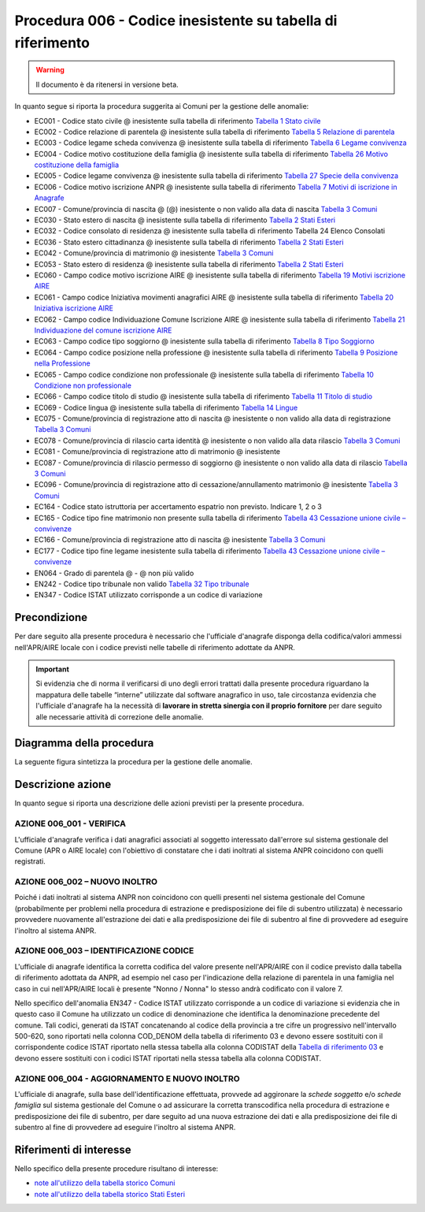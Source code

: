 Procedura 006 - Codice inesistente su tabella di riferimento
=================================================================

.. WARNING::
	Il documento è da ritenersi in versione beta.
   
In quanto segue si riporta la procedura suggerita ai Comuni per la gestione delle anomalie: 

- EC001 - Codice stato civile @ inesistente sulla tabella di riferimento `Tabella 1 Stato civile <https://anpr.readthedocs.io/en/latest/tab/tab_stato_civile.html>`_
- EC002 - Codice relazione di parentela @ inesistente sulla tabella di riferimento `Tabella 5 Relazione di parentela <https://anpr.readthedocs.io/en/latest/tab/tab_relazione_di_parentela___famiglia.html>`_
- EC003 - Codice legame scheda convivenza @ inesistente sulla tabella di riferimento `Tabella 6 Legame convivenza <https://anpr.readthedocs.io/en/latest/tab/tab_legame____convivenza.html>`_
- EC004 - Codice motivo costituzione della famiglia @ inesistente sulla tabella di riferimento `Tabella 26 Motivo costituzione della famiglia <https://anpr.readthedocs.io/en/latest/tab/tab_motivo_costituzione_della_famiglia.html>`_
- EC005 - Codice legame convivenza @ inesistente sulla tabella di riferimento `Tabella 27 Specie della convivenza <https://anpr.readthedocs.io/en/latest/tab/tab_specie_della_convivenza.html>`_
- EC006 - Codice motivo iscrizione ANPR @ inesistente sulla tabella di riferimento `Tabella 7 Motivi di iscrizione in Anagrafe <https://anpr.readthedocs.io/en/latest/tab/tab_motivi_di_iscrizione_in_anagrafe.html>`_
- EC007 - Comune/provincia di nascita @ (@) inesistente o non valido alla data di nascita `Tabella 3 Comuni <https://anpr.readthedocs.io/en/latest/tab/tab_tabella_03___comuni.html>`_
- EC030 - Stato estero di nascita @ inesistente sulla tabella di riferimento `Tabella 2 Stati Esteri <https://anpr.readthedocs.io/en/latest/tab/tab_stati_esteri.html>`_
- EC032 - Codice consolato di residenza @ inesistente sulla tabella di riferimento Tabella 24 Elenco Consolati
- EC036 - Stato estero cittadinanza @ inesistente sulla tabella di riferimento `Tabella 2 Stati Esteri <https://anpr.readthedocs.io/en/latest/tab/tab_stati_esteri.html>`_
- EC042 - Comune/provincia di matrimonio @ inesistente `Tabella 3 Comuni <https://anpr.readthedocs.io/en/latest/tab/tab_tabella_03___comuni.html>`_
- EC053 - Stato estero di residenza @ inesistente sulla tabella di riferimento `Tabella 2 Stati Esteri <https://anpr.readthedocs.io/en/latest/tab/tab_stati_esteri.html>`_
- EC060 - Campo codice motivo iscrizione AIRE @  inesistente sulla tabella di riferimento `Tabella 19 Motivi iscrizione AIRE <https://anpr.readthedocs.io/en/latest/tab/tab_motivi_iscrizione_aire.html>`_
- EC061 - Campo codice Iniziativa movimenti anagrafici AIRE @  inesistente sulla tabella di riferimento `Tabella 20 Iniziativa iscrizione AIRE <https://anpr.readthedocs.io/en/latest/tab/tab_iniziativa_iscrizione_aire.html>`_
- EC062 - Campo codice Individuazione Comune Iscrizione AIRE @ inesistente sulla tabella di riferimento `Tabella 21 Individuazione del comune iscrizione AIRE <https://anpr.readthedocs.io/en/latest/tab/tab_individuazione_del_comune_di_iscrizione_aire.html>`_
- EC063 - Campo codice tipo soggiorno @ inesistente sulla tabella di riferimento `Tabella 8 Tipo Soggiorno <https://anpr.readthedocs.io/en/latest/tab/tab_tipo_soggiorno.html>`_
- EC064 - Campo codice posizione nella professione @ inesistente sulla tabella di riferimento `Tabella 9 Posizione nella Professione <https://anpr.readthedocs.io/en/latest/tab/tab_posizione_nella_professione.html>`_
- EC065 - Campo codice condizione non professionale @  inesistente sulla tabella di riferimento `Tabella 10 Condizione non professionale <https://anpr.readthedocs.io/en/latest/tab/tab_condizione_non_professionale.html>`_
- EC066 - Campo codice titolo di studio @ inesistente sulla tabella di riferimento `Tabella 11 Titolo di studio <https://anpr.readthedocs.io/en/latest/tab/tab_titolo_di_studio.html>`_
- EC069 - Codice lingua @ inesistente sulla tabella di riferimento `Tabella 14 Lingue <https://anpr.readthedocs.io/en/latest/tab/tab_lingue.html>`_
- EC075 - Comune/provincia di registrazione atto di nascita @ inesistente o non valido alla data di registrazione `Tabella 3 Comuni <https://anpr.readthedocs.io/en/latest/tab/tab_tabella_03___comuni.html>`_
- EC078 - Comune/provincia di rilascio carta identità @ inesistente o non valido alla data rilascio `Tabella 3 Comuni <https://anpr.readthedocs.io/en/latest/tab/tab_tabella_03___comuni.html>`_
- EC081 - Comune/provincia di registrazione atto di matrimonio @ inesistente
- EC087 - Comune/provincia di rilascio permesso di soggiorno @ inesistente o non valido alla data di rilascio `Tabella 3 Comuni <https://anpr.readthedocs.io/en/latest/tab/tab_tabella_03___comuni.html>`_ 
- EC096 - Comune/provincia di registrazione atto di cessazione/annullamento matrimonio @ inesistente `Tabella 3 Comuni <https://anpr.readthedocs.io/en/latest/tab/tab_tabella_03___comuni.html>`_
- EC164 - Codice stato istruttoria per accertamento espatrio non previsto. Indicare 1, 2 o 3
- EC165 - Codice tipo fine matrimonio non presente sulla tabella di riferimento `Tabella 43 Cessazione unione civile – convivenze <https://anpr.readthedocs.io/en/latest/tab/tab_cessazione_unione_civile___convivenze.html>`_
- EC166 - Comune/provincia di registrazione atto di nascita @ inesistente `Tabella 3 Comuni <https://anpr.readthedocs.io/en/latest/tab/tab_tabella_03___comuni.html>`_
- EC177 - Codice tipo fine legame inesistente sulla tabella di riferimento `Tabella 43   Cessazione unione civile – convivenze <https://anpr.readthedocs.io/en/latest/tab/tab_cessazione_unione_civile___convivenze.html>`_
- EN064 - Grado di parentela @ - @ non più valido 
- EN242 - Codice tipo tribunale non valido `Tabella 32 Tipo tribunale <https://anpr.readthedocs.io/en/latest/tab/tab_tipo_tribunale.html>`_
- EN347 - Codice ISTAT utilizzato corrisponde a un codice di variazione


Precondizione
^^^^^^^^^^^^^
Per dare seguito alla presente procedura è necessario che l'ufficiale d'anagrafe disponga della codifica/valori ammessi nell'APR/AIRE locale con i codice previsti nelle tabelle di riferimento adottate da ANPR.

.. Important::
	Si evidenzia che di norma il verificarsi di uno degli errori trattati dalla presente procedura riguardano la mappatura delle tabelle “interne” utilizzate dal software anagrafico in uso, tale circostanza evidenzia che l'ufficiale d'anagrafe ha la necessità di **lavorare in stretta sinergia con il proprio fornitore** per dare seguito alle necessarie attività di correzione delle anomalie. 


Diagramma della procedura
^^^^^^^^^^^^^^^^^^^^^^^^^
La seguente figura sintetizza la procedura per la gestione delle anomalie.

.. image:: image/IMAGE_006.png

Descrizione azione
^^^^^^^^^^^^^^^^^^
In quanto segue si riporta una descrizione delle azioni previsti per la presente procedura.

AZIONE 006_001 - VERIFICA
-------------------------
L'ufficiale d'anagrafe verifica i dati anagrafici associati al soggetto interessato dall'errore sul sistema gestionale del Comune (APR o AIRE locale) con l'obiettivo di constatare che i dati inoltrati al sistema ANPR coincidono con quelli registrati.

AZIONE 006_002 – NUOVO INOLTRO
------------------------------
Poiché i dati inoltrati al sistema ANPR non coincidono con quelli presenti nel sistema gestionale del Comune (probabilmente per problemi nella procedura di estrazione e predisposizione dei file di subentro utilizzata) è necessario provvedere nuovamente all'estrazione dei dati e alla predisposizione dei file di subentro al fine di provvedere ad eseguire l'inoltro al sistema ANPR.

AZIONE 006_003 – IDENTIFICAZIONE CODICE
---------------------------------------
L'ufficiale di anagrafe identifica la corretta codifica del valore presente nell'APR/AIRE con il codice previsto dalla tabella di riferimento adottata da ANPR, ad esempio nel caso per l'indicazione della relazione di parentela in una famiglia nel caso in cui nell'APR/AIRE locali è presente "Nonno / Nonna" lo stesso andrà codificato con il valore 7.

Nello specifico dell'anomalia EN347 - Codice ISTAT utilizzato corrisponde a un codice di variazione si evidenzia che in questo caso il Comune ha utilizzato un codice di denominazione che identifica la denominazione precedente del comune. Tali codici, generati da ISTAT concatenando al codice della provincia a tre cifre un progressivo nell'intervallo 500-620, sono riportati nella colonna COD_DENOM della tabella di riferimento 03 e devono essere sostituiti con il corrispondente codice ISTAT riportato nella stessa tabella alla colonna CODISTAT della `Tabella di riferimento 03 <https://anpr.readthedocs.io/en/latest/tab/tab_tabella_03___comuni.html>`_ e devono essere sostituiti con i codici ISTAT riportati nella stessa tabella alla colonna CODISTAT.

AZIONE 006_004 - AGGIORNAMENTO E NUOVO INOLTRO
----------------------------------------------
L'ufficiale di anagrafe, sulla base dell'identificazione effettuata, provvede ad aggironare la *schede soggetto* e/o *schede famiglia*  sul sistema gestionale del Comune o ad assicurare la corretta transcodifica nella procedura di estrazione e predisposizione dei file di subentro, per dare seguito ad una nuova estrazione dei dati e alla predisposizione dei file di subentro al fine di provvedere ad eseguire l'inoltro al sistema ANPR.

Riferimenti di interesse
^^^^^^^^^^^^^^^^^^^^^^^^
Nello specifico della presente procedure risultano di interesse:

- `note all'utilizzo della tabella storico Comuni <https://docs.google.com/document/d/1QS2-HVwEKXC_vxL3qSrA2eePSDc_qR9TZbhBlKwtw80/edit>`_ 
- `note all'utilizzo della tabella storico Stati Esteri <https://docs.google.com/document/d/1O8XAUMyRRq-YMcjzcuZlvQpQEl5wiq78rdHTRtBzZIs/edit>`_ 



